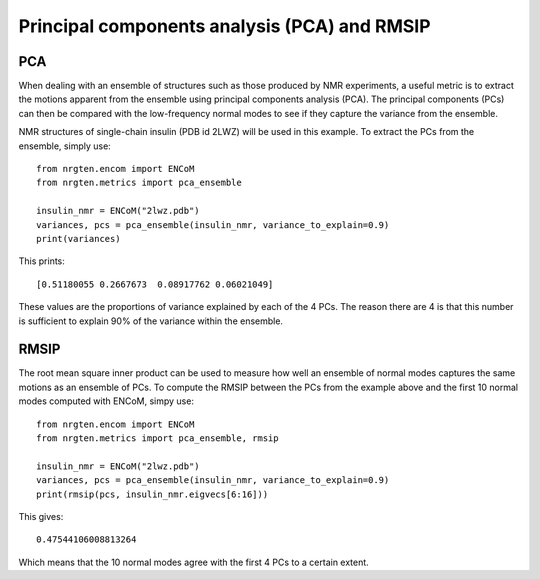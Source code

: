 Principal components analysis (PCA) and RMSIP
=============================================

PCA
---

When dealing with an ensemble of structures such as those produced by NMR experiments,
a useful metric is to extract the motions apparent from the ensemble
using principal components analysis (PCA). The principal components (PCs) can
then be compared with the low-frequency normal modes to see if they capture the
variance from the ensemble.

NMR structures of single-chain insulin (PDB id 2LWZ) will be used in this example.
To extract the PCs from the ensemble, simply use::

	from nrgten.encom import ENCoM
	from nrgten.metrics import pca_ensemble

	insulin_nmr = ENCoM("2lwz.pdb")
	variances, pcs = pca_ensemble(insulin_nmr, variance_to_explain=0.9)
	print(variances)

This prints::

	[0.51180055 0.2667673  0.08917762 0.06021049]

These values are the proportions of variance explained by each of the 4 PCs.
The reason there are 4 is that this number is sufficient to explain 90% of the
variance within the ensemble.

RMSIP
-----

The root mean square inner product can be used to measure how well an ensemble
of normal modes captures the same motions as an ensemble of PCs. To compute the
RMSIP between the PCs from the example above and the first 10 normal modes
computed with ENCoM, simpy use::

	from nrgten.encom import ENCoM
	from nrgten.metrics import pca_ensemble, rmsip

	insulin_nmr = ENCoM("2lwz.pdb")
	variances, pcs = pca_ensemble(insulin_nmr, variance_to_explain=0.9)
	print(rmsip(pcs, insulin_nmr.eigvecs[6:16]))

This gives::

	0.47544106008813264

Which means that the 10 normal modes agree with the first 4 PCs to a certain
extent.